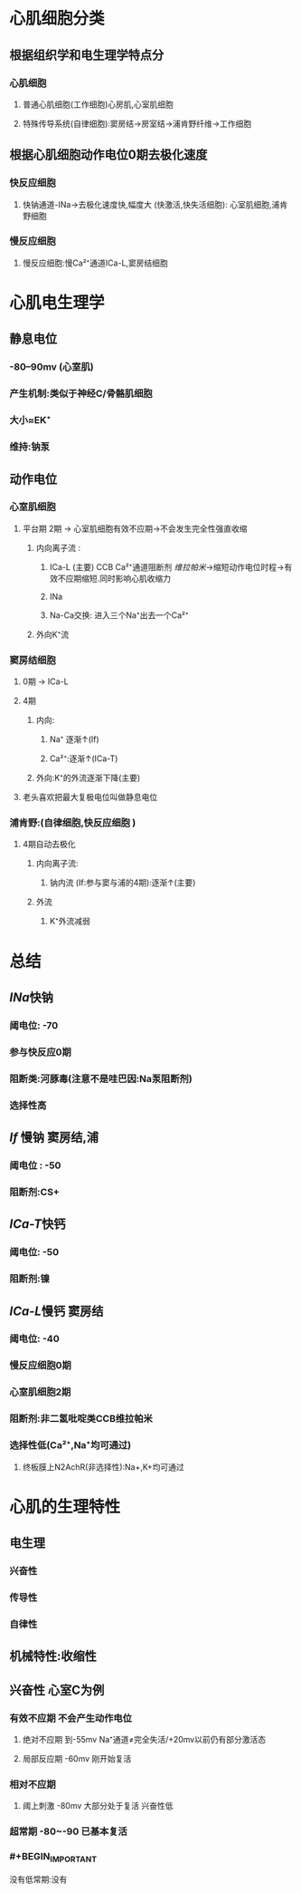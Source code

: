 * 心肌细胞分类
** 根据组织学和电生理学特点分
*** 心肌细胞
**** 普通心肌细胞(工作细胞)心房肌,心室肌细胞
**** 特殊传导系统(自律细胞):窦房结→房室结→浦肯野纤维→工作细胞
** 根据心肌细胞动作电位0期去极化速度
*** 快反应细胞
**** 快钠通道-INa→去极化速度快,幅度大 (快激活,快失活细胞): 心室肌细胞,浦肯野细胞
*** 慢反应细胞
**** 慢反应细胞:慢Ca²⁺通道ICa-L,窦房结细胞
* 心肌电生理学
** 静息电位
*** -80--90mv (心室肌)
*** 产生机制:类似于神经C/骨骼肌细胞
*** 大小≈EK⁺
*** 维持:钠泵
** 动作电位
*** 心室肌细胞
**** 平台期 2期 → 心室肌细胞有效不应期→不会发生完全性强直收缩
***** 内向离子流 :
****** ICa-L (主要) CCB Ca²⁺通道阻断剂 [[维拉帕米]]→缩短动作电位时程→有效不应期缩短.同时影响心肌收缩力
****** INa
****** Na-Ca交换: 进入三个Na⁺出去一个Ca²⁺
***** 外向K⁺流
*** 窦房结细胞
**** 0期 → ICa-L
**** 4期
***** 内向:
****** Na⁺ 逐渐↑(If)
****** Ca²⁺:逐渐↑(ICa-T)
***** 外向:K⁺的外流逐渐下降(主要)
**** [[../assets/image_1642497158149_0.png]]老头喜欢把最大复极电位叫做静息电位
*** 浦肯野:(自律细胞,快反应细胞 )
**** 4期自动去极化
***** 内向离子流:
****** 钠内流 (If:参与窦与浦的4期):逐渐↑(主要)
***** 外流
****** K⁺外流减弱
* 总结
** [[INa]]快钠
*** 阈电位: -70
*** 参与快反应0期
*** 阻断类:河豚毒(注意不是哇巴因:Na泵阻断剂)
*** 选择性高
** [[If]] 慢钠 窦房结,浦
*** 阈电位 : -50
*** 阻断剂:CS+
** [[ICa-T]]快钙
*** 阈电位: -50
*** 阻断剂:镍
** [[ICa-L]]慢钙 窦房结
*** 阈电位: -40
*** 慢反应细胞0期
*** 心室肌细胞2期
*** 阻断剂:非二氢吡啶类CCB维拉帕米
*** 选择性低(Ca²⁺,Na⁺均可通过)
**** 终板膜上N2AchR(非选择性):Na+,K+均可通过
* 心肌的生理特性
** 电生理
*** 兴奋性
*** 传导性
*** 自律性
** 机械特性:收缩性
** 兴奋性 心室C为例
*** 有效不应期 不会产生动作电位
**** 绝对不应期 到-55mv  Na⁺通道≠完全失活/+20mv以前仍有部分激活态
**** 局部反应期 -60mv   刚开始复活
*** 相对不应期
**** 阈上刺激 -80mv 大部分处于复活 兴奋性低
*** 超常期 -80~-90 已基本复活
*** #+BEGIN_IMPORTANT
没有低常期:没有
#+END_IMPORTANT
